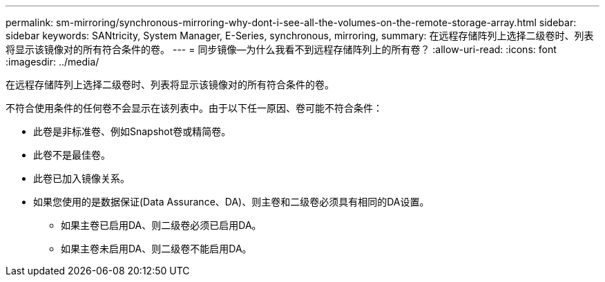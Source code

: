 ---
permalink: sm-mirroring/synchronous-mirroring-why-dont-i-see-all-the-volumes-on-the-remote-storage-array.html 
sidebar: sidebar 
keywords: SANtricity, System Manager, E-Series, synchronous, mirroring, 
summary: 在远程存储阵列上选择二级卷时、列表将显示该镜像对的所有符合条件的卷。 
---
= 同步镜像—为什么我看不到远程存储阵列上的所有卷？
:allow-uri-read: 
:icons: font
:imagesdir: ../media/


[role="lead"]
在远程存储阵列上选择二级卷时、列表将显示该镜像对的所有符合条件的卷。

不符合使用条件的任何卷不会显示在该列表中。由于以下任一原因、卷可能不符合条件：

* 此卷是非标准卷、例如Snapshot卷或精简卷。
* 此卷不是最佳卷。
* 此卷已加入镜像关系。
* 如果您使用的是数据保证(Data Assurance、DA)、则主卷和二级卷必须具有相同的DA设置。
+
** 如果主卷已启用DA、则二级卷必须已启用DA。
** 如果主卷未启用DA、则二级卷不能启用DA。



